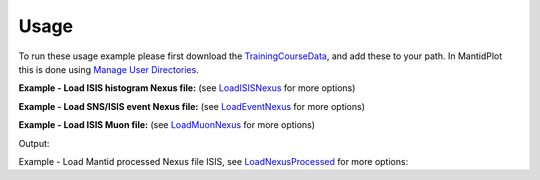Usage
-----

To run these usage example please first download the 
`TrainingCourseData <http://download.mantidproject.org/download.psp?f=/SampleData/TrainingCourseData.zip>`_, 
and add these to your path. In MantidPlot this is done using `Manage User Directories <http://www.mantidproject.org/ManageUserDirectories>`_.

**Example - Load ISIS histogram Nexus file:**
(see `LoadISISNexus <http://www.mantidproject.org/LoadISISNexus>`_ for more options)   

.. testcode:: ExLoadISISnexusHist

   # Load ISIS LOQ histogram dataset
   ws = Load('LOQ49886.nxs') 
   
   # print out the first x-value of the first spectrum 
   print ws.readX(0)[0]   

.. testcleanup:: ExLoadISISnexusHist

   DeleteWorkspace(ws)
   
.. testoutput:: ExLoadISISnexusHist
   :hide:
   
   5.0

**Example - Load SNS/ISIS event Nexus file:** 
(see `LoadEventNexus <http://www.mantidproject.org/LoadEventNexus>`_ for more options)   

.. testcode:: ExLoadEventNexus

   # Load SNS HYS event dataset
   ws = Load('HYS_11092_event.nxs') 
   
   # print out number of histograms (spectra)
   print ws.getNumberHistograms() 

.. testcleanup:: ExLoadEventNexus

   DeleteWorkspace(ws)
   
.. testoutput:: ExLoadEventNexus
   
   20480     
   
**Example - Load ISIS Muon file:**
(see `LoadMuonNexus <http://www.mantidproject.org/LoadMuonNexus>`_ for more options)   

.. testcode:: ExLoadISISMuon

   # Load ISIS multiperiod muon MUSR dataset
   ws = Load('MUSR00015189.nxs') 
   
   # print out number of periods (entries)
   print ws[0].getNumberOfEntries() 

.. testcleanup:: ExLoadISISMuon

   DeleteWorkspace(ws[0])

Output:

.. testoutput:: ExLoadISISMuon
   
   2    
   
Example - Load Mantid processed Nexus file ISIS, see `LoadNexusProcessed <http://www.mantidproject.org/LoadNexusProcessed>`_ for more options:   

.. testcode:: ExLoadNexusProcessed

   # Load Mantid processed GEM data file  
   ws = Load('GEM63437_Focussed_bank5.nxs') 
   
   # print out number of histograms (spectra)
   print ws.getNumberHistograms() 

.. testcleanup:: ExLoadNexusProcessed

   DeleteWorkspace(ws)
   
.. testoutput:: ExLoadNexusProcessed
   :hide:
   
   1   

